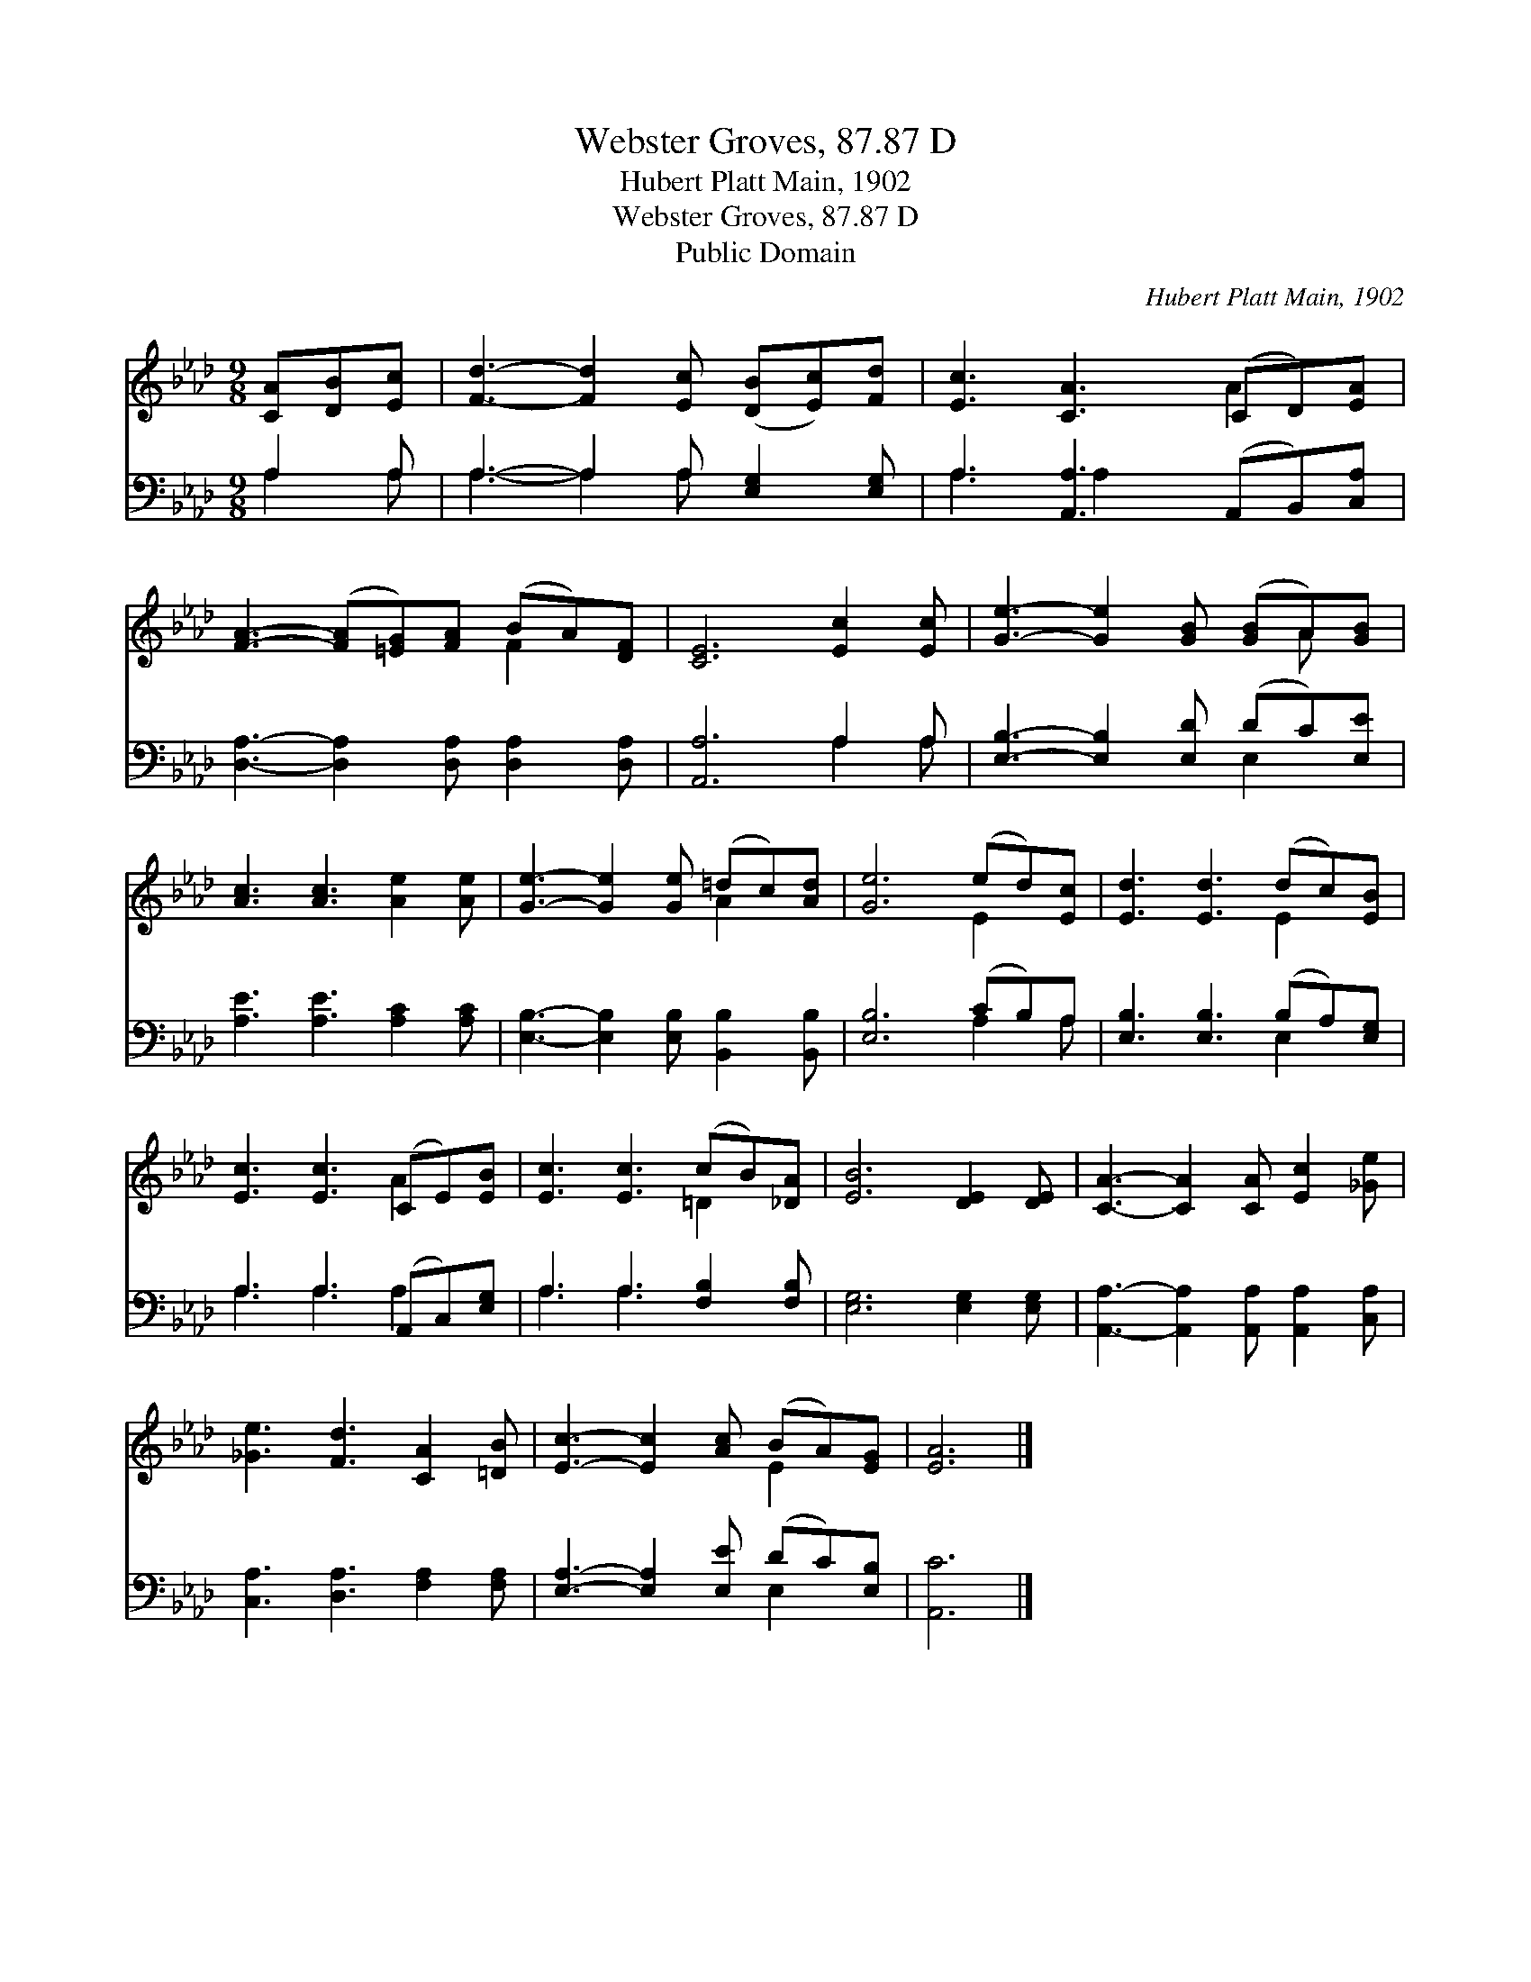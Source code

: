 X:1
T:Webster Groves, 87.87 D
T:Hubert Platt Main, 1902
T:Webster Groves, 87.87 D
T:Public Domain
C:Hubert Platt Main, 1902
Z:Public Domain
%%score ( 1 2 ) ( 3 4 )
L:1/8
M:9/8
K:Ab
V:1 treble 
V:2 treble 
V:3 bass 
V:4 bass 
V:1
 [CA][DB][Ec] | [Fd]3- [Fd]2 [Ec] ([DB][Ec])[Fd] | [Ec]3 [CA]3 (CD)[EA] | %3
 [FA]3- ([FA][=EG])[FA] (BA)[DF] | [CE]6 [Ec]2 [Ec] | [Ge]3- [Ge]2 [GB] ([GB]A)[GB] | %6
 [Ac]3 [Ac]3 [Ae]2 [Ae] | [Ge]3- [Ge]2 [Ge] (=dc)[Ad] | [Ge]6 (ed)[Ec] | [Ed]3 [Ed]3 (dc)[EB] | %10
 [Ec]3 [Ec]3 (CE)[EB] | [Ec]3 [Ec]3 (cB)[_DA] | [EB]6 [DE]2 [DE] | [CA]3- [CA]2 [CA] [Ec]2 [_Ge] | %14
 [_Ge]3 [Fd]3 [CA]2 [=DB] | [Ec]3- [Ec]2 [Ac] (BA)[EG] | [EA]6 |] %17
V:2
 x3 | x9 | x6 A2 x | x6 F2 x | x9 | x7 A x | x9 | x6 A2 x | x6 E2 x | x6 E2 x | x6 A2 x | %11
 x6 =D2 x | x9 | x9 | x9 | x6 E2 x | x6 |] %17
V:3
 A,2 A, | A,3- A,2 A, [E,G,]2 [E,G,] | A,3 [A,,A,]3 (A,,B,,)[C,A,] | %3
 [D,A,]3- [D,A,]2 [D,A,] [D,A,]2 [D,A,] | [A,,A,]6 A,2 A, | [E,B,]3- [E,B,]2 [E,D] (DC)[E,E] | %6
 [A,E]3 [A,E]3 [A,C]2 [A,C] | [E,B,]3- [E,B,]2 [E,B,] [B,,B,]2 [B,,B,] | [E,B,]6 (CB,)A, | %9
 [E,B,]3 [E,B,]3 (B,A,)[E,G,] | A,3 A,3 (A,,C,)[E,G,] | A,3 A,3 [F,B,]2 [F,B,] | %12
 [E,G,]6 [E,G,]2 [E,G,] | [A,,A,]3- [A,,A,]2 [A,,A,] [A,,A,]2 [C,A,] | %14
 [C,A,]3 [D,A,]3 [F,A,]2 [F,A,] | [E,A,]3- [E,A,]2 [E,E] (DC)[E,B,] | [A,,C]6 |] %17
V:4
 A,2 A, | A,3- A,2 A, x3 | A,3 A,2 x4 | x9 | x6 A,2 A, | x6 E,2 x | x9 | x9 | x6 A,2 A, | %9
 x6 E,2 x | A,3 A,3 A,2 x | A,3 A,3 x3 | x9 | x9 | x9 | x6 E,2 x | x6 |] %17

